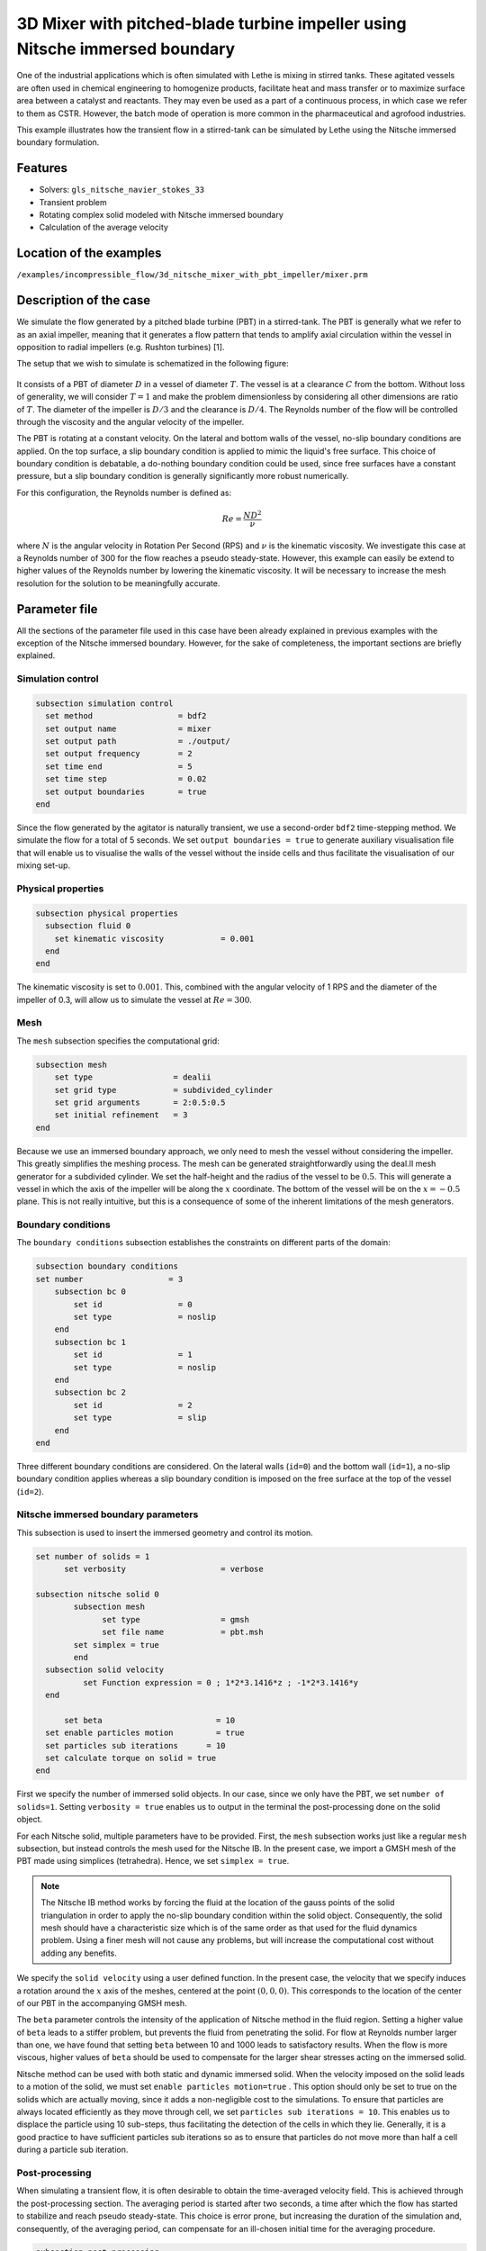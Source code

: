 ===============================================================================
3D Mixer with pitched-blade turbine impeller using Nitsche immersed boundary
===============================================================================

One of the industrial applications which is often simulated with Lethe is mixing in stirred tanks. These agitated vessels are often used in chemical engineering to homogenize products, facilitate heat and mass transfer or to maximize surface area between a catalyst and reactants. They may even be used as a part of a continuous process, in which case we refer to them as CSTR. However, the batch mode of operation is more common in the pharmaceutical and agrofood industries.

This example illustrates how the transient flow in a stirred-tank can be simulated by Lethe using the Nitsche immersed boundary formulation.

Features
----------------------------------
- Solvers: ``gls_nitsche_navier_stokes_33``
- Transient problem
- Rotating complex solid modeled with Nitsche immersed boundary
- Calculation of the average velocity


Location of the examples
------------------------
``/examples/incompressible_flow/3d_nitsche_mixer_with_pbt_impeller/mixer.prm``


Description of the case
-----------------------

We simulate the flow generated by a pitched blade turbine (PBT) in a stirred-tank. The PBT is generally what we refer to as an axial impeller, meaning that it generates a flow pattern that tends to amplify axial circulation within the vessel in opposition to radial impellers (e.g. Rushton turbines) [1].

The setup that we wish to simulate is schematized in the following figure:

  .. image:: images/scheme_tank.png
   :alt: The geometry and boundary conditions
   :align: center
   :name: geometry
   :height: 12cm



It consists of a PBT of diameter :math:`D` in a vessel of diameter :math:`T`. The vessel is at a clearance :math:`C` from the bottom. Without loss of generality, we will consider :math:`T=1` and make the problem dimensionless by considering all other dimensions are ratio of :math:`T`. The diameter of the impeller is :math:`D/3` and the clearance is :math:`D/4`. The Reynolds number of the flow will be controlled through the viscosity and the angular velocity of the impeller.

The PBT is rotating at a constant velocity. On the lateral and bottom walls of the vessel, no-slip boundary conditions are applied. On the top surface, a slip boundary condition is applied to mimic the liquid's free surface. This choice of boundary condition is debatable, a do-nothing boundary condition could be used, since free surfaces have a constant pressure, but a slip boundary condition is generally significantly more robust numerically.

For this configuration, the Reynolds number is defined as:

  .. math::
    Re = \frac{ND^2}{\nu}

where :math:`N` is the angular velocity in Rotation Per Second (RPS) and :math:`\nu` is the kinematic viscosity. We investigate this case at a Reynolds number of 300 for the flow reaches a pseudo steady-state. However, this example can easily be extend to higher values of the Reynolds number by lowering the kinematic viscosity. It will be necessary to increase the mesh resolution for the solution to be meaningfully accurate.


Parameter file
--------------

All the sections of the parameter file used in this case have been already explained in previous examples with the exception of the Nitsche immersed boundary. However, for the sake of completeness, the important sections are briefly explained.

Simulation control
~~~~~~~~~~~~~~~~~~~

.. code-block:: text

    subsection simulation control
      set method                  = bdf2
      set output name             = mixer
      set output path             = ./output/
      set output frequency        = 2
      set time end                = 5
      set time step               = 0.02
      set output boundaries       = true
    end

Since the flow generated by the agitator is naturally transient, we use a second-order ``bdf2`` time-stepping method. We simulate the flow for a total of 5 seconds. We set ``output boundaries = true`` to generate auxiliary visualisation file that will enable us to visualise the walls of the vessel without the inside cells and  thus facilitate the visualisation of our mixing set-up.

Physical properties
~~~~~~~~~~~~~~~~~~~

.. code-block:: text

  subsection physical properties
    subsection fluid 0
      set kinematic viscosity            = 0.001
    end
  end

The kinematic viscosity is set to :math:`0.001`. This, combined with the angular velocity of 1 RPS and the diameter of the impeller of 0.3, will allow us to simulate the vessel at :math:`Re=300`.


Mesh
~~~~~

The ``mesh`` subsection specifies the computational grid:

.. code-block:: text

  subsection mesh
      set type                 = dealii
      set grid type            = subdivided_cylinder
      set grid arguments       = 2:0.5:0.5
      set initial refinement   = 3
  end

Because we use an immersed boundary approach, we only need to mesh the vessel without considering the impeller. This greatly simplifies the meshing process. The mesh can be generated straightforwardly using the deal.II mesh generator for a subdivided cylinder. We set the half-height and the radius of the vessel to be :math:`0.5`. This will generate a vessel in which the axis of the impeller will be along the :math:`x` coordinate. The bottom of the vessel will be on the :math:`x=-0.5` plane. This is not really intuitive, but this is a consequence of some of the inherent limitations of the mesh generators.


Boundary conditions
~~~~~~~~~~~~~~~~~~~

The ``boundary conditions`` subsection establishes the constraints on different parts of the domain:

.. code-block:: text

    subsection boundary conditions
    set number                  = 3
        subsection bc 0
            set id                = 0
            set type              = noslip
        end
        subsection bc 1
            set id                = 1
            set type              = noslip
        end
        subsection bc 2
            set id                = 2
            set type              = slip
        end
    end


Three different boundary conditions are considered. On the lateral walls (``id=0``) and the bottom wall (``id=1``), a no-slip boundary condition applies whereas a slip boundary condition is imposed on the free surface at the top of the vessel (``id=2``).

Nitsche immersed boundary parameters
~~~~~~~~~~~~~~~~~~~~~~~~~~~~~~~~~~~~~~~

This subsection is used to insert the immersed geometry and control its motion.


.. code-block:: text

  set number of solids = 1
	set verbosity 			 = verbose

  subsection nitsche solid 0
	  subsection mesh
      		set type                 = gmsh
      		set file name            = pbt.msh
          set simplex = true
	  end
    subsection solid velocity
	    set Function expression = 0 ; 1*2*3.1416*z ; -1*2*3.1416*y
    end

   	set beta 			= 10
    set enable particles motion		= true
    set particles sub iterations      = 10
    set calculate torque on solid = true
  end

First we specify the number of immersed solid objects. In our case, since we only have the PBT, we set ``number of solids=1``.  Setting ``verbosity = true`` enables us to output in the terminal the post-processing done on the solid object.

For each Nitsche solid, multiple parameters have to be provided. First, the ``mesh`` subsection works just like a regular ``mesh`` subsection, but instead controls the mesh used for the Nitsche IB. In the present case, we import a GMSH mesh of the PBT made using simplices (tetrahedra). Hence, we set ``simplex = true``.

.. note::
  
  The Nitsche IB method works by forcing the fluid at the location of the gauss points of the solid triangulation in order to apply the no-slip boundary condition within the solid object. Consequently, the solid mesh should have a characteristic size which is of the same order as that used for the fluid dynamics problem. Using a finer mesh will not cause any problems, but will increase the computational cost without adding any benefits.


We specify the ``solid velocity`` using a user defined function. In the present case, the velocity that we specify induces a rotation around the :math:`x` axis of the meshes, centered at the point :math:`(0,0,0)`. This corresponds to the location of the center of our PBT in the accompanying GMSH mesh.

The ``beta`` parameter controls the intensity of the application of Nitsche method in the fluid region. Setting a higher value of ``beta`` leads to a stiffer problem, but prevents the fluid from penetrating the solid. For flow at Reynolds number larger than one, we have found that setting ``beta`` between 10 and 1000 leads to satisfactory results. When the flow is more viscous, higher values of ``beta`` should be used to compensate for the larger shear stresses acting on the immersed solid.

Nitsche method can be used with both static and dynamic immersed solid. When the velocity imposed on the solid leads to a motion of the solid, we must set ``enable particles motion=true`` . This option should only be set to true on the solids which are actually moving, since it adds a non-negligible cost to the simulations. To ensure that particles are always located efficiently as they move through cell, we set ``particles sub iterations = 10``. This enables us to displace the particle using 10 sub-steps, thus facilitating the detection of the cells in which they lie. Generally, it is a good practice to have sufficient particles sub iterations so as to ensure that particles do not move more than half a cell during a particle sub iteration.


Post-processing
~~~~~~~~~~~~~~~~~~~~~~~~~~~~

When simulating a transient flow, it is often desirable to obtain the time-averaged velocity field. This is achieved through the post-processing section. The averaging period is started after two seconds, a time after which the flow has started to stabilize and reach pseudo steady-state. This choice is error prone, but increasing the duration of the simulation and, consequently, of the averaging period, can compensate for an ill-chosen initial time for the averaging procedure.

.. code-block:: text

  subsection post-processing
     set calculate average velocities = true
     set initial time = 2
  end

Non-linear solver parameters
~~~~~~~~~~~~~~~~~~~~~~~~~~~~

Since the problem that we solve is transient, it is not highly non-linear except for the first few iterations. Thus, we use pretty standard non-linear solver parameters.


.. code-block:: text

  subsection non-linear solver
    set tolerance               = 1e-4
    set max iterations          = 10
    set verbosity               = verbose
    set solver                  = inexact_newton
  end

Because the assembly of the Nitsche restriction for the immersed boundary is relatively expensive, we try to minimize its assembly by reusing the Jacobian matrix as much as possible. This is accomplished setting ``solver=inexact_newton``.

Linear solver parameters
~~~~~~~~~~~~~~~~~~~~~~~~~~~~

Relatively standard parameters are used for the linear solver. In general, experience has shown us that the AMG preconditioner is more robust with the Nitsche IB than the traditional ILU that we use.

.. code-block:: text

  subsection linear solver
    set method                    = amg
    set max iters                 = 200
    set relative residual         = 1e-3
    set minimum residual          = 1e-7
    set amg preconditioner ilu fill                  = 0
    set amg preconditioner ilu absolute tolerance    = 1e-8
    set amg preconditioner ilu relative tolerance    = 2.00
    set amg aggregation threshold = 1e-10  
    set amg smoother sweeps       = 2      
    set amg smoother overlap      = 1      
    set verbosity                 = verbose
    set max krylov vectors      = 200
  end

Running the simulation
----------------------
Launching the simulation is as simple as specifying the executable name and the parameter file. Assuming that the ``gls_nitsche_navier_stokes_33`` executable is within your path, the simulation can be launched by typing:

.. code-block:: text

  gls_nitsche_navier_stokes_33 mixer.prm

Lethe will generate a much larger number of files when the Nitsche immersed boundary is used. The ``mixer.pvd`` file will contain the 3D visualization of the velocity, pressure and other auxiliary variables such as the average velocity. Additional files will also be generated, notably the ``mixer_solid_triangulation_00.pvd`` and ``mixer_solid_particles_00.pvd`` which are respectively the mesh in which the Nitsche IB is applied and the discrete particles which were inserted at the location of the Gauss points of the solid triangulation. The solid particles enable the user to visualize the location at which the Nitsche restriction is applied and the solid triangulation is mainly used for animation purposes.

Results
~~~~~~~~~

The following movie shows the evolution of the velocity magnitude as a function of time in a cut perpendicular to the radius of the vessel with and without the mesh :

.. raw:: html

    <iframe width="560" height="315" src="https://youtu.be/rt6PAvgMkio" frameborder="0" allowfullscreen></iframe>

.. raw:: html

   <iframe width="560" height="315" src="https://youtu.be/jvaT76qBBTs" frameborder="0" allowfullscreen></iframe>

Whereas the next one show the evolution of the axial velocity pattern in the same cut:

.. raw:: html

    <iframe width="560" height="315" src="https://youtu.be/8b0ETD8EkQc" frameborder="0" allowfullscreen></iframe>


Finally, the following animation illustrates the axial velocity pattern in an axial cut of the vessel:

.. raw:: html

    <iframe width="560" height="315" src="https://youtu.be/_VUoN8TGsJ4" frameborder="0" allowfullscreen></iframe>


From these animations, we can clearly see that the impeller generates an axial pumping flow. The fluid is propelled from the blade in diagonal to the lateral walls and rises along the outer periphery of the vessel before circulating down along the shaft. Although the transient flow patterns are quite clear, it is also relevant to look at the time-averaged velocity field. The following figures show the time-averaged axial velocity in the axial plane:

  .. image:: images/averaged_axial_velocity.png
   :alt: Time-averaged axial velocity
   :align: center
   :name: axial_velocity


There, it is quite apparent that the fluid is descending along the shaft and rises along the lateral walls of the vessel.
Multiple analysis can be done with this type of simulation. For example, one can monitor the torque on the impeller as a function of the Reynolds number to generate the power curve of the agitator. One could also leverage the tracer multiphysics module to measure the mixing time of the tank and/or to identify the presence of dead zones.


Possibilities for extension
----------------------------

- **Investigate at higher Reynolds number:** By using a finer grid, this example can be launched at even higher Reynolds number. In the latter case, the flow generated is significantly more unsteady.

- **Calculate the mixing time using the passive tracer physics:** By using the passive tracer physics and the accompanying post-processing tool, the mixing time in the vessel can be calculated quite easily from this analysis.



